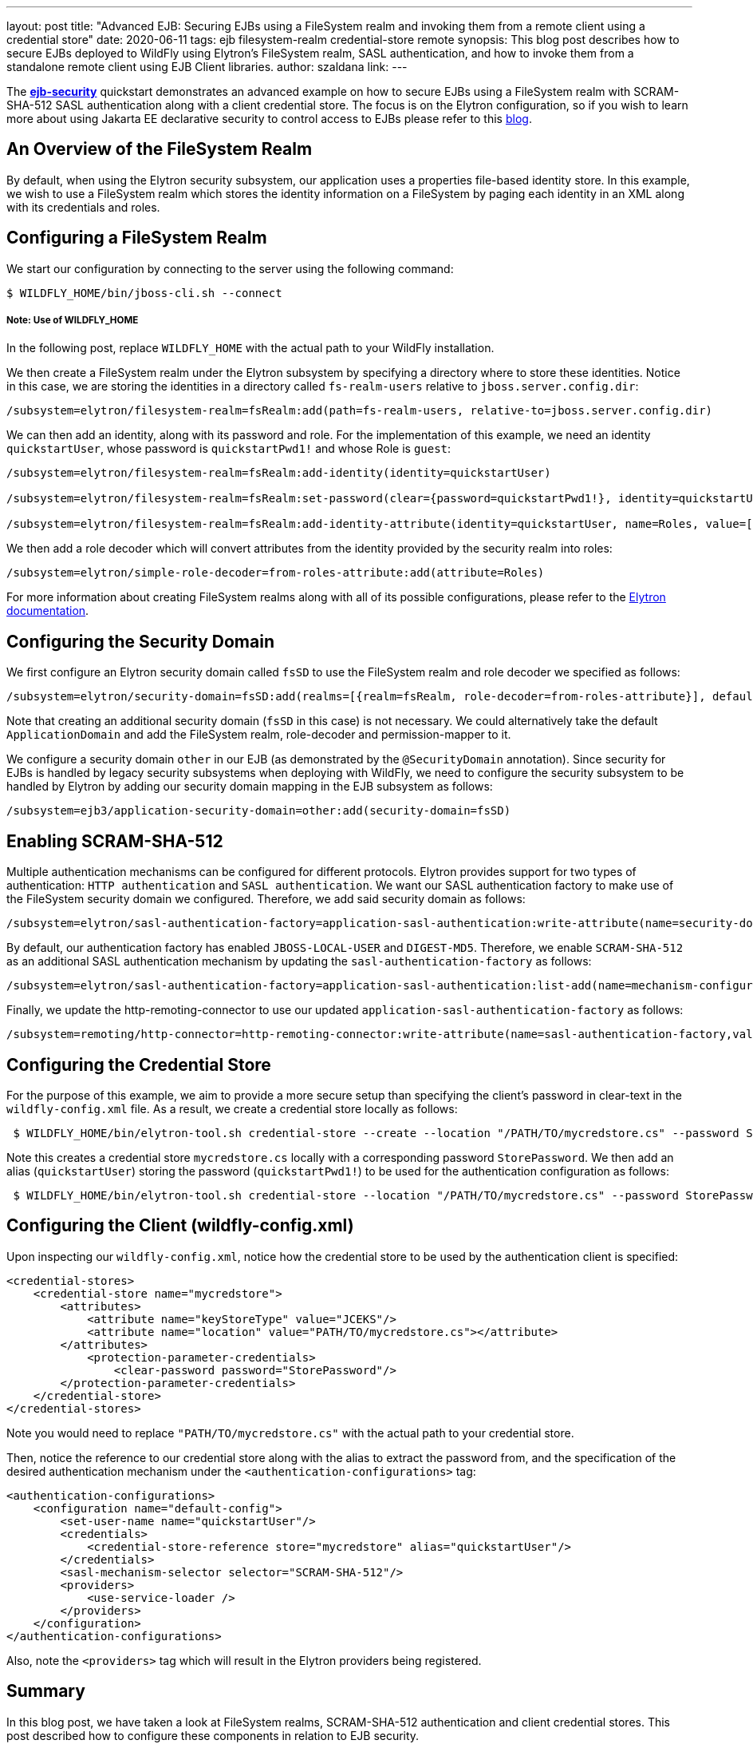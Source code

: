 ---
layout: post
title: "Advanced EJB: Securing EJBs using a FileSystem realm and invoking them from a remote client using a credential store"
date: 2020-06-11
tags: ejb filesystem-realm credential-store remote
synopsis: This blog post describes how to secure EJBs deployed to WildFly using Elytron's FileSystem realm, SASL authentication, and how to invoke them from a standalone remote client using EJB Client libraries.
author: szaldana
link:
---


The *https://github.com/wildfly-security-incubator/elytron-examples/tree/master/ejb-security[ejb-security]* quickstart demonstrates an advanced example on how to secure EJBs using a FileSystem realm with
SCRAM-SHA-512 SASL authentication along with a client credential store. The focus is on the Elytron
configuration, so if you wish to learn more about using Jakarta EE declarative security to control access to EJBs please
refer to this https://developer.jboss.org/people/fjuma/blog/2017/09/08/getting-started-with-ejbs-and-elytron-part-1[blog].


== An Overview of the FileSystem Realm

By default, when using the Elytron security subsystem, our application uses a properties file-based identity store.
In this example, we wish to use a FileSystem realm which stores the identity information on a FileSystem by paging each identity in an XML
along with its credentials and roles.


== Configuring a FileSystem Realm

We start our configuration by connecting to the server using the following command:

[source,shell]
----
$ WILDFLY_HOME/bin/jboss-cli.sh --connect
----
===== Note: Use of WILDFLY_HOME
In the following post, replace ``WILDFLY_HOME`` with the actual path to your WildFly installation.

We then create a FileSystem realm under the Elytron subsystem by specifying a directory where to store these identities. Notice
in this case, we are storing the identities in a directory called ``fs-realm-users`` relative to ``jboss.server.config.dir``:

[source]
----
/subsystem=elytron/filesystem-realm=fsRealm:add(path=fs-realm-users, relative-to=jboss.server.config.dir)
----

We can then add an identity, along with its password and role. For the implementation of this example, we need an identity
``quickstartUser``, whose password is ``quickstartPwd1!`` and whose Role is ``guest``:

[source]
----
/subsystem=elytron/filesystem-realm=fsRealm:add-identity(identity=quickstartUser)

/subsystem=elytron/filesystem-realm=fsRealm:set-password(clear={password=quickstartPwd1!}, identity=quickstartUser)

/subsystem=elytron/filesystem-realm=fsRealm:add-identity-attribute(identity=quickstartUser, name=Roles, value=[guest])

----

We then add a role decoder which will convert attributes from the identity provided by the security realm into roles:

[source]
----
/subsystem=elytron/simple-role-decoder=from-roles-attribute:add(attribute=Roles)
----

For more information about creating FileSystem realms along with all of its possible configurations,
please refer to the https://docs.wildfly.org/20/WildFly_Elytron_Security.html[Elytron documentation].

== Configuring the Security Domain

We first configure an Elytron security domain called ``fsSD`` to use the FileSystem realm and role decoder we specified
as follows:

[source]
----
/subsystem=elytron/security-domain=fsSD:add(realms=[{realm=fsRealm, role-decoder=from-roles-attribute}], default-realm=fsRealm,permission-mapper=default-permission-mapper)
----

Note that creating an additional security domain (``fsSD`` in this case) is not necessary. We could alternatively take the default ``ApplicationDomain`` and add the
FileSystem realm, role-decoder and permission-mapper to it.

We configure a security domain ``other`` in our EJB (as demonstrated by the ``@SecurityDomain``
annotation). Since security for EJBs is handled by legacy security subsystems when deploying with WildFly,
we need to configure the security subsystem to be handled by Elytron by adding our security domain mapping in the
EJB subsystem as follows:

[source]
----
/subsystem=ejb3/application-security-domain=other:add(security-domain=fsSD)
----


== Enabling SCRAM-SHA-512

Multiple authentication mechanisms can be configured for different protocols. Elytron provides support for two types of
authentication: ``HTTP authentication`` and ``SASL  authentication``. We want our SASL authentication factory to make
use of the FileSystem security domain we configured. Therefore, we add said security domain as follows:
[source]
----
/subsystem=elytron/sasl-authentication-factory=application-sasl-authentication:write-attribute(name=security-domain, value=fsSD)
----

By default, our authentication factory has enabled ``JBOSS-LOCAL-USER`` and ``DIGEST-MD5``. Therefore, we enable ``SCRAM-SHA-512``
as an additional SASL authentication mechanism by updating the
``sasl-authentication-factory`` as follows:

[source]
----
/subsystem=elytron/sasl-authentication-factory=application-sasl-authentication:list-add(name=mechanism-configurations, value={mechanism-name=SCRAM-SHA-512})
----

Finally, we update the http-remoting-connector to use our updated ``application-sasl-authentication-factory`` as follows:

[source]
----
/subsystem=remoting/http-connector=http-remoting-connector:write-attribute(name=sasl-authentication-factory,value=application-sasl-authentication).
----

== Configuring the Credential Store
For the purpose of this example, we aim to provide a more secure setup than specifying the client's password in
clear-text in the ``wildfly-config.xml`` file. As a result, we create a credential store locally as follows:

[source, shell]
----
 $ WILDFLY_HOME/bin/elytron-tool.sh credential-store --create --location "/PATH/TO/mycredstore.cs" --password StorePassword
----

Note this creates a credential store ``mycredstore.cs`` locally with a corresponding password ``StorePassword``. We then
add an alias (``quickstartUser``) storing the password (``quickstartPwd1!``) to be used for the authentication configuration as follows:

[source, shell]
----
 $ WILDFLY_HOME/bin/elytron-tool.sh credential-store --location "/PATH/TO/mycredstore.cs" --password StorePassword --add quickstartUser --secret quickstartPwd1!
----

== Configuring the Client (wildfly-config.xml)

Upon inspecting our ``wildfly-config.xml``, notice how the credential store to be used by the authentication client is
specified:

[source]
----
<credential-stores>
    <credential-store name="mycredstore">
        <attributes>
            <attribute name="keyStoreType" value="JCEKS"/>
            <attribute name="location" value="PATH/TO/mycredstore.cs"></attribute>
        </attributes>
            <protection-parameter-credentials>
                <clear-password password="StorePassword"/>
        </protection-parameter-credentials>
    </credential-store>
</credential-stores>
----

Note you would need to replace ``"PATH/TO/mycredstore.cs"`` with the actual path to your credential store.

Then, notice the reference to our credential store along with the alias to extract the password from, and the
specification of the desired authentication mechanism under the ``<authentication-configurations>`` tag:

[source]
----
<authentication-configurations>
    <configuration name="default-config">
        <set-user-name name="quickstartUser"/>
        <credentials>
            <credential-store-reference store="mycredstore" alias="quickstartUser"/>
        </credentials>
        <sasl-mechanism-selector selector="SCRAM-SHA-512"/>
        <providers>
            <use-service-loader />
        </providers>
    </configuration>
</authentication-configurations>
----

Also, note the ``<providers>`` tag which will result in the Elytron providers being registered.

== Summary
In this blog post, we have taken a look at FileSystem realms, SCRAM-SHA-512 authentication and client credential
stores. This post described how to configure these components in relation to EJB security.